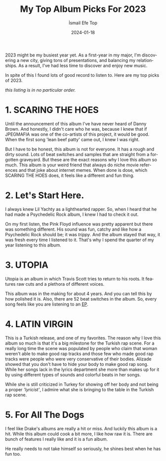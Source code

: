 #+title: My Top Album Picks For 2023
#+AUTHOR: İsmail Efe Top
#+DATE: 2024-01-18
#+LANGUAGE: en

#+HTML_HEAD: <link rel="stylesheet" type="text/css" href="/templates/style.css" />
#+HTML_HEAD: <meta name="theme-color" content="#fffcf0">
#+HTML_HEAD: <link rel="apple-touch-icon" sizes="180x180" href="/favicon/apple-touch-icon.png">
#+HTML_HEAD: <link rel="icon" type="image/png" sizes="32x32" href="/favicon/favicon-32x32.png">
#+HTML_HEAD: <link rel="icon" type="image/png" sizes="16x16" href="/favicon/favicon-16x16.png">

2023 might be my busiest year yet. As a first-year in my major, I'm discovering a new city, giving tons of presentations, and balancing my relationships. As a result, I've had less time to discover and enjoy new music.

In spite of this I found lots of good record to listen to. Here are my top picks of 2023.

/this listing is in no particular order./

* 1. SCARING THE HOES
Until the  announcement of this album I've have never heard of Danny Brown. And honestly, I didn't care who he was, because I knew that if JPEGMAFIA was one of the co-artists of this project, it would be good. When the first song 'lean beef patty' came out, I knew I was right.

But I have to be honest, this album is not for everyone. It has a rough and dirty sound. Lots of beat switches and samples that are straight from a forgotten graveyard. But these are the exact reasons why I love this album so much. This album is your weird friend that always do niche movie references and that joke about internet memes. When done is dose, which SCARING THE HOES does, it feels like a different and fun thing.

* 2. Let's Start Here.
I always knew Lil Yachty as a lighthearted rapper. So, when I heard that he had made a Psychedelic Rock album, I knew I had to check it out.

On my first listen, the Pink Floyd influence was pretty apparent but there was something different. His sound was fun, catchy and like how a Psychedelic Rock should be; it was /trippy/. And the album stayed that way, it was fresh every time I listened to it. That's why I spend the quarter of my year listening to this album.

* 3. UTOPIA
Utopia is an album in which Travis Scott tries to return to his roots. It features raw cuts and a plethora of different voices.

This album was in the making for about 4 years. And you can tell this by how polished it is. Also, there are 52 beat switches in the album. So, every song feels like you are listening to an [[https://en.wikipedia.org/wiki/Extended_play][EP]].

* 4. LATIN VIRGIN
This is a Turkish release, and one of my favorites. The reason why I love this album so much is that it's a big milestone for the Turkish rap scene. For a really long time the scene was populated by people who claim that woman weren't able to make good rap tracks and those few who made good rap tracks were people who were very conservative of their bodies. Alizade showed that you don't have to hide your body to make good rap song. While her songs lack in the lyrics department she more than makes up for it by using different types of sounds and colorful beats in her songs.

While she is still criticized in Turkey for showing off her body and not being a proper /'lyricist'/, I admire what she is bringing to the table in the Turkish rap scene.

* 5. For All The Dogs
I feel like Drake's albums are really a hit or miss. And luckily this album is a hit. While this album could cook a bit more, I like how raw it is. There are bunch of features I really like and it is a fun album.

He really needs to not take himself so seriously, he shines best when he has fun too.
